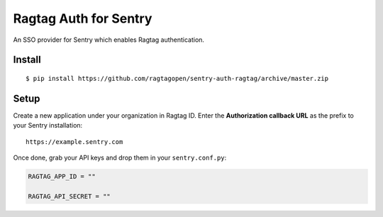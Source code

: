 Ragtag Auth for Sentry
======================

An SSO provider for Sentry which enables Ragtag authentication.

Install
-------

::

    $ pip install https://github.com/ragtagopen/sentry-auth-ragtag/archive/master.zip

Setup
-----

Create a new application under your organization in Ragtag ID. Enter the **Authorization
callback URL** as the prefix to your Sentry installation:

::

    https://example.sentry.com


Once done, grab your API keys and drop them in your ``sentry.conf.py``:

.. code-block:: python

    RAGTAG_APP_ID = ""

    RAGTAG_API_SECRET = ""

